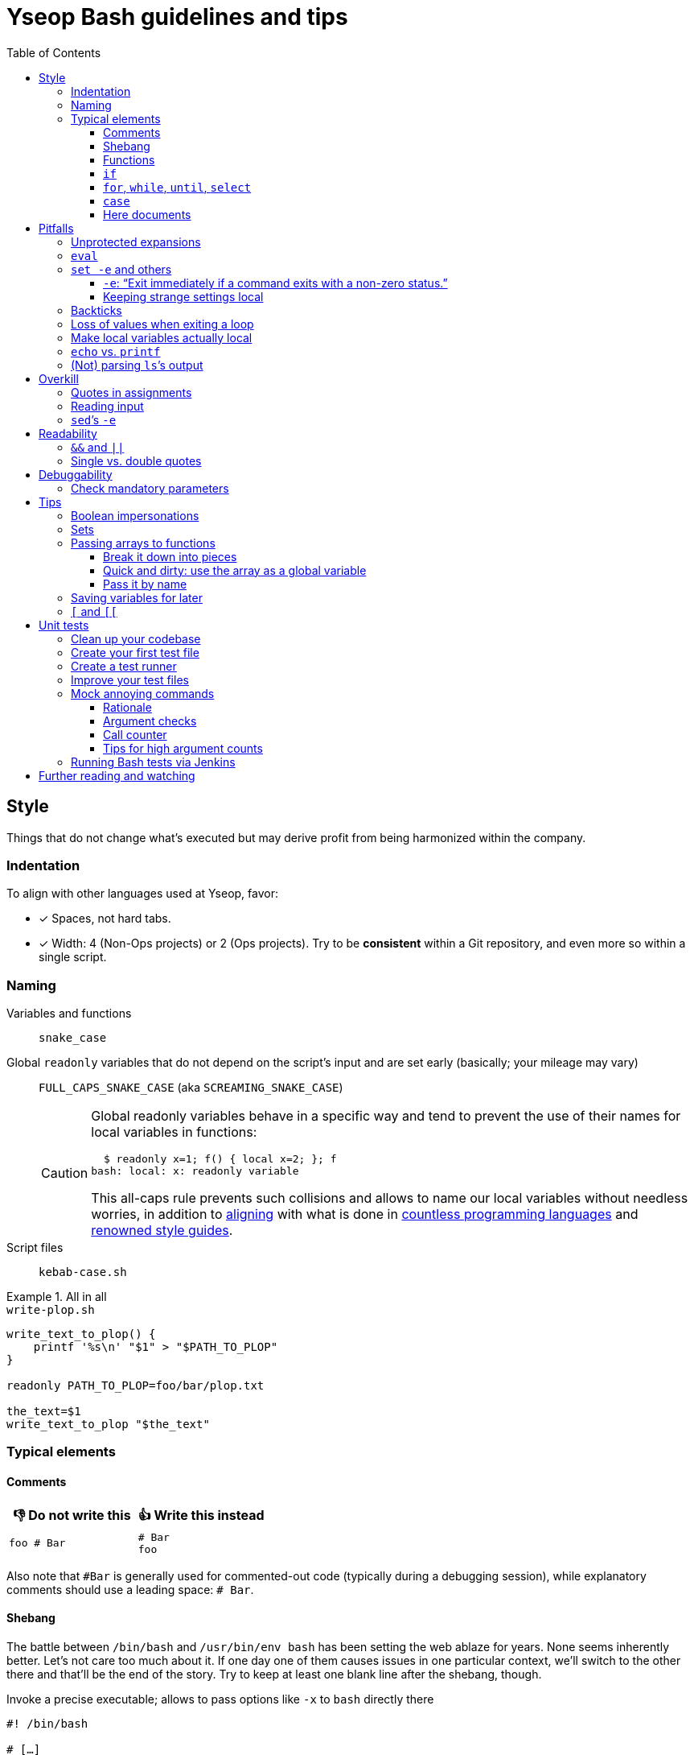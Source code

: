 = Yseop Bash guidelines and tips
:toc:
:toclevels: 3
:imagesdir: readme-images

:do_not:  &#x1F44E; Do not write this
:instead: &#x1F44D; Write this instead


== Style

Things that do not change what’s executed but may derive profit from being harmonized within the company.


=== Indentation

To align with other languages used at Yseop, favor:

* [x] Spaces, not hard tabs.
* [x] Width: 4 (Non-Ops projects) or 2 (Ops projects).
Try to be *consistent* within a Git repository, and even more so within a single script.


=== Naming

Variables and functions:: `snake_case`

Global `readonly` variables that do not depend on the script’s input and are set early (basically; your mileage may vary)::
`FULL_CAPS_SNAKE_CASE` (aka `SCREAMING_SNAKE_CASE`)
+
[CAUTION]
====
Global readonly variables behave in a specific way and tend to prevent the use of their names for local variables in functions:

[source, bash]
----
  $ readonly x=1; f() { local x=2; }; f
bash: local: x: readonly variable
----

This all-caps rule prevents such collisions and allows to name our local variables without needless worries, in addition to https://en.wikipedia.org/wiki/Constant_(computer_programming)#Naming_conventions[aligning] with what is done in https://en.wikipedia.org/wiki/Naming_convention_(programming)#Language-specific_conventions[countless programming languages] and https://google.github.io/styleguide/shellguide.html#s7.3-constants-and-environment-variable-names[renowned style guides].
====

Script files:: `kebab-case.sh`

.All in all
====
.`write-plop.sh`
[source, bash]
----
write_text_to_plop() {
    printf '%s\n' "$1" > "$PATH_TO_PLOP"
}

readonly PATH_TO_PLOP=foo/bar/plop.txt

the_text=$1
write_text_to_plop "$the_text"
----
====


=== Typical elements

==== Comments

[cols = "2*a", options = header]
|===
^.^| {do_not}
^.^| {instead}

|
[source, bash]
----
foo # Bar
----
|
[source, bash]
----
# Bar
foo
----
|===

Also note that `+#Bar+` is generally used for commented-out code (typically during a debugging session), while explanatory comments should use a leading space: `+# Bar+`.


==== Shebang

The battle between `/bin/bash` and `/usr/bin/env bash` has been setting the web ablaze for years.
None seems inherently better.
Let’s not care too much about it.
If one day one of them causes issues in one particular context, we’ll switch to the other there and that’ll be the end of the story.
Try to keep at least one blank line after the shebang, though.

.Invoke a precise executable; allows to pass options like `-x` to `bash` directly there
[source, bash]
----
#! /bin/bash

# […]
----

.Use `$PATH` to look for the `bash` program
[source, bash]
----
#! /usr/bin/env bash

# […]
----


==== Functions

* Favor the more-standardized `foo()` over `function foo` or `function foo()`.

* Preferably with the opening brace after the name, but not extra important.
As for indentation width, check for consistency, though.

[source, bash]
----
foo() {
    local bar
    bar=$(plop yo)
    palala "$bar"
}
----


==== `if`

[source, bash]
----
if foo
then
    plop
else
    yo
fi
----


==== `for`, `while`, `until`, `select`

[source, bash]
----
for a in plop yo
do
    stuff "$a"
done
# Idem for “select”.
----

[source, bash]
----
while [[ $a -gt 1 ]]
do
    ((a /= 2))
done
# Idem for “until”.
----

[source, bash]
----
while ((a /= 2))
    echo 'Hi there, we’re doing a do-while here instead of while-do.'
    [[ $a -gt 1 ]]
do
    # No-op.
    :
done
# Idem for “until”.
----


==== `case`

[source, bash]
----
case "$a" in
    a) short;;
    
    *)
        long
        long
        long
        ;;
esac
----


==== Here documents

(The `<<` technique used to feed multiple lines into a command, typically for help blurbs; see `man bash`.)

* [x] The tag used to denote the end of the document should follow the `+_[A-Z][A-Z0-9_]*_+` format: `+_HELP_+`, `+_JSON_+`, `+_MESSAGE_+`…

* [x] The tag should be meaningful and suit the document’s purpose:
+
[cols = "2*a", options = header]
|===
^.^| {do_not}
^.^| {instead}

|
[source, bash]
----
cat << eof
<?xml version="1.0" encoding="UTF-8"?>
<note>
  <to>You</to>
</note>
eof
----
|
[source, bash]
----
cat << _XML_
<?xml version="1.0" encoding="UTF-8"?>
<note>
  <to>You</to>
</note>
_XML_
----
|===

* [x] If there is no particular reason to allow any kind of Bash expansion within the document, quote the opening tag to prevent them altogether, thus making your intentions clear and prevent unwanted dollar disappearances or whatever:
+
[cols = "2*a", options = header]
|===
^.^| {do_not}
^.^| {instead}

|
[source, bash]
----
cat << _TEXT_
This should appear as-is: $foo
_TEXT_
----
|
[source, bash]
----
cat << '_TEXT_'
This should appear as-is: $foo
_TEXT_
----
|===

* [x] Avoid the `+<<-+` syntax (used to remove leading hard tabs) unless you really need it.
Keep in mind that it does not remove leading spaces, only hard tabs (which we do not use anyway).


== Pitfalls

Things that may cause issues in the long run or that may hamper initial development.


=== Unprotected expansions

When writing `$foo` on its own instead of `"$foo"`, you’re asking the Bash interpreter to split the contents of the `foo` variable into multiple words in every place where a character of the `IFS` variable (“Internal Field Separator” – by default this includes spaces, tabs and newlines) is found:

[source, bash]
----
  $ count() { printf 'I got %d arguments.\n' "$#"; }

  $ txt='foo bar'

  $ count $txt
I got 2 arguments.

  $ count "$txt"
I got 1 arguments.
----

This is basically only useful when you’re implementing a “split” function yourself, and even then it is strongly advised to set `IFS` explicitly and locally (using parentheses):

[source, bash]
----
split() {
    (
        IFS=$1
        printf '%s\n' $2
    )
}
----

.`split a falalap`
----
f
l
l
p
----

.`split l falalap`
----
fa
a
ap
----

… and even then, most of the time `xargs` can be used to avoid both the unprotected expansion _and_ the `IFS` tempering:

[source, bash]
----
split() {
    printf '%s' "$2" | xargs --delimiter "$1" printf '%s\n'
}
----

In other cases, if you _need_ a variable to be expanded into _multiple_ words to provide arguments to a command, use an indexed array, as this is one of the things they were made for.
This takes away all concerns regarding potential unwanted word-splitting and `IFS` itself.
This is why not quoting a variable “on purpose” is sometimes described as an “anti-pattern”: it can often be harmful, and has no benefit whatsoever with respect to using arrays.

[quote, Google, https://google.github.io/styleguide/shellguide.html#quoting]
____
* Always quote strings containing variables, command substitutions, spaces or shell meta characters, unless careful unquoted expansion is required or it’s a shell-internal integer.
(*Yseop note:* Even internal integers can get split if `IFS` contains digits, so beware.)

* Use arrays for safe quoting of lists of elements, especially command-line flags.

* Use `"$@"` unless you have a specific reason to use `$*`, such as simply appending the arguments to a string in a message or log.
____

[cols = "2*a", options = header]
|===
^.^| {do_not}
^.^| {instead}

|
[source, bash]
----
opts='-p -v'
mkdir $opts path/to/plop.log
----
|
[source, bash]
----
opts=(-p -v)
mkdir "${opts[@]}" path/to/plop.log
----
|===


=== `eval`

`eval` has several major issues:

* It is known to often open the door for code injection, which is a significant security threat.

* Especially when variables or whitespace are involved, it forces developers to “think forward” and nest quotation marks while trying to figure out _which_ step will need _which_ quotes to perform _which_ operation.
Furthermore, the solution in such cases often depends on the specific matter at hand.

Before using `eval`, make extra sure you cannot:

* [x] Directly run your command without storing it in a variable beforehand (you can put it in a function if it is used multiple times):
+
[cols = "2*a", options = header]
|===
^.^| {do_not}
^.^| {instead}

|
[source, bash]
----
cmd='grep -r foo bar/'
eval "$cmd"
----
|
[source, bash]
----
grep -r foo bar/
----
|===
+
[cols = "2*a", options = header]
|===
^.^| {do_not}
^.^| {instead}

|
[source, bash]
----
awk_script='/foo/ { print $2 }'
cmd='awk "$awk_script"'

eval "$cmd" file1
eval "$cmd" file2
eval "$cmd" file3
----
|
[source, bash]
----
call_awk() {
    local awk_script='/foo/ { print $2 }'
    awk "$awk_script"
}

call_awk file1
call_awk file2
call_awk file3
----
|===

* [x] Store your command (or arguments, or options) in an indexed array instead, especially if that command must be built dynamically.
See https://stackoverflow.com/a/71600549/9089759[this StackOverflow answer] and https://google.github.io/styleguide/shellguide.html#arrays[Google’s guide].
+
> Using a single string for multiple command arguments should be avoided, as it inevitably leads to authors using `eval` or trying to nest quotes inside the string, which does not give reliable or readable results and leads to needless complexity.

* [x] For cases where you need to handle a variable whose name must be deduced from another variable: use `declare -n foo=$bar`, `local -n foo=$bar`, or `${!bar}`.
This is also covered in https://stackoverflow.com/a/71600549/9089759[that same StackOverflow answer].
See also <<pass_by_name, this section>> regarding `declare -n` and `local -n`.


=== `set -e` and others

(See `help set` for details.)


==== `-e`: “Exit immediately if a command exits with a non-zero status.”

Putting `set -e` at the beginning of a script is often used to prevent “snowballing”: most errors will cause the script to immediately halt.

This is not _always_ relevant, though:

* It is not as easy to master as it seems.
There are many contexts in which commands are legitimately allowed by `set -e` to fail (typically in conditionals, or on the left side of a pipe), and not knowing them could lead to more trouble than a fully manual error handling strategy would.

* In a script meant for internal use on non-sensitive data, it may not be worth the shift of mindset it requires.

Furthermore, there are a few things (edit: a _lot_ of things) to know to avoid mind-boggling issues:

When doing `+((n--))+`, for example, to decrement a variable, the `+((…))+` construct has an exit status of its own.
This status is a success status _if and only if_ the result of the computation is different than{nbsp}0:

[source, bash]
----
  $ ((0)); echo "$?"
1

  $ ((1)); echo "$?"
0

  $ ((-1)); echo "$?"
0
----

This means that reaching zero while decrementing your variable would cause the script to end if you activated `set -e`!
To prevent this and be on the safe side, you can do:

[source, bash]
----
  $ ((0)) || true; echo "$?"
0
----

Basically, `|| true` is an easy way to tell `set -e` that it does not matter if the command right before it fails (`true` will be executed, succeed, and the status of the command chain it formed will be a success status).

Regarding `set -e`’s shortcomings and oddities, you can also read:

* https://web.archive.org/web/20220314040936/http://mywiki.wooledge.org/BashFAQ/105

* https://stackoverflow.com/questions/71619652/difference-of-behavior-between-set-e-source-and-bash-ec-source


==== Keeping strange settings local

Every `+set -<something>+` (or `set {plus}++<something>++`, for that matter) using flags other than `-e -x -v` should ideally stand within a subshell to make sure you do not wreak havoc by forcing a significant paradigm shift onto your workmates (or yourself) in a huge script.

Most of the default settings were chosen with good reasons, and sometimes, while it may seem that doing, for example, `set -u` (“Treat unset variables as an error when substituting.”) is a good idea, you may just be breaking ten things while fixing the _one specific_ instruction you’re working on.

[NOTE]
====
There is a certain degree of tolerance regarding `set -e`, as it has been widely spread in the company, but as explained in the previous section, it is tricky to use, so keep it local (or avoid using it altogether) if you can.
====

[cols = "2*a", options = header]
|===
^.^| {do_not}
^.^| {instead}

|
[source, bash, subs = "+attributes"]
----
set -evxu -o pipefail -o noclobber
# […] lots of stuff
foo {vbar} bar "$mandatory" > out.log
----
|
[source, bash, subs = "+attributes"]
----
set -evx
# […] lots of stuff
(
    set -u -o pipefail -o noclobber
    foo {vbar} bar "$mandatory" > out.log
)
----
|===

[NOTE]
====
The same goes for changes brought to sensitive variables – typically `IFS`, which is used for word-splitting and to join array items when using `+[*]+`.

[source, bash]
----
t=(foo bar)
(
    IFS=','
    printf 'Joined with commas: %s\n' "${t[*]}"
)
----

⇒ `Joined with commas: foo,bar`
====


=== Backticks

The `foo={backtick}echo plop{backtick}` syntax is deprecated and can lead to all kinds of trouble when attempting to nest things.
It has no advantage whatsoever (beside the slightly lower character count) over `$(…)`.

[cols = "2*a", options = header]
|===
^.^| {do_not}
^.^| {instead}

|
[source, bash, subs = "+attributes"]
----
foo=`bar plop`
yo "`pa la la`" hey
----
|
[source, bash, subs = "+attributes"]
----
foo=$(bar plop)
yo "$(pa la la)" hey
----
|===


=== Loss of values when exiting a loop

Pipes spawn subshells to execute what’s on they right-hand side.
A common consequence of that, which can lead to much headache, is that changes brought to variables get reverted when exiting some loops:

.This will yield 0, not 1+2+3=6
====
[source, bash]
----
n=0
seq 3 | while read k
do
    ((n += k))
done
printf '%d\n' "$n"
----
====

Solutions include:

. Using “process substitution”:
+
[source, bash]
----
n=0
while read k
do
    ((n += k))
done < <(
    seq 3
)
printf '%d\n' "$n"
----

. Using a “here string”:
+
[source, bash]
----
data=$(seq 3)
n=0
while read k
do
    ((n += k))
done <<< "$data"
printf '%d\n' "$n"
----

[TIP]
====
See `man bash` for more on those concepts.
====


=== Make local variables actually local

By default, when you write `foo=bar`, you create a _global_ `foo` variable.
While this may at first seem convenient, this can lead to strange and annoying bugs or false positives, like a function working correctly (only for a while…) despite not actually using the arguments passed to it, picking global variables instead without you being conscious of it.

A good habit is to mark as `local` every variable meant to be used solely within the function that declares them:

[source, bash]
----
my_sub_function() {
    printf 'In sub-function: %s\n' "$foo"
}

my_function() {
    local foo=notplop
    printf 'In function: %s\n' "$foo"
    
    my_sub_function
}

foo=plop
my_function
printf 'After function call: %s\n' "$foo"
----

This yields:

[source]
----
In function: notplop
In sub-function: notplop
After function call: plop
----

The variable bubbled down to `my_sub_function`, but did not interfere with the global `foo` variable used outside of those functions.

As a bonus, `local` guarantees that the variables are empty upon declaration.
No need for weird `unset -v`, `foo=''` or whatever.


=== `echo` vs. `printf`

The options and escape sequences interpreted by `echo` depends heavily on the considered platform, which `printf` is much more standardized.

To quote https://pubs.opengroup.org/onlinepubs/9699919799/utilities/echo.html#tag_20_37_16[the Open Group]:

> It is not possible to use `echo` portably across all POSIX systems unless both `-n` (as the first argument) and escape sequences are omitted.

At Yseop, we once had a release note that was heavily truncated because the system that ran the release note-generating script was interpreting, in `echo`, by default, the `+\c+` sequence, which means “suppress further output” and happened to appear in YML snippets as the beginning of commands like `+\command+`.

.OK
* [x] `echo 'foo bar' plop` (No option, hardcoded parameters.)

* [x] `echo` (No argument, just printing a newline.)

.Not OK
* [ ] `echo "$plop"`
(Dynamic content, safer to use `printf '%s\n' "$plop"`.)

* [ ] `echo "Plop: $plop"`
(Idem, and would benefit from a clear formatting string; safer to use `printf 'Plop: %s\n' "$plop"`.)


=== (Not) parsing `ls`’s output

`ls` is for humans and is far too unreliable.
Machines prefer `find`, `stat`, or globbing patterns like `foo/*`.
(This topic is heavily covered on the web.)


== Overkill

Things that can be done in more concise or clear ways.


[[quotes_in_assignments]]
=== Quotes in assignments

Quotes are not needed on the right-hand side of assignments, unless you have hardcoded spaces or Bash metacharacters (`| & ;`, etc.) there.
In some editors, syntax highlighting may even be better without those quotes.

[source, bash]
----
print_stuff_with_spaces() {
    echo abc
    echo
    echo d e f
}

var_with_spaces=$'a \t b \n c'

mix=foo${var_with_spaces}bar$(
    print_stuff_with_spaces
)plop

printf 'mix = [%q]\n' "$mix"
----

This yields (as expected):

[source]
----
mix = [$'fooa \t b \n cbarabc\n\nd e fplop']
----

The legit uses for quotes in assignments are things like:

[source, bash]
----
foo='bar plop'
#       ↑
# Hardcoded spaces
#       ↓
foo="bar ${yo}"

foo='bar&plop'
#       ↑
# Bash metacharacters
#       ↓
foo="bar;${yo}"
----

Of course, when in doubt, it’s better to quote, but:

* `foo='bar/plop'` is definitely overkill;

* keep in mind that in the context of assignments, it is _not_ the presence of variable or command expansions you should be worried about, but the *hardcoded characters* (basically the opposite of what people tend to think).


=== Reading input

Many commands can read data by accepting files as parameters, or by getting data on their standard input (which can be made easier via redirections).
Keep in mind that `cat`’s name stands for “concatenate”, not for “dump this file’s content on stdout because I have a grudge against everything that is not a pipe”.

[cols = "2*a", options = header]
|===
^.^| {do_not}
^.^| {instead}

|
[source, bash, subs = "+attributes"]
----
cat "$f" {vbar} grep plop
cat "$f" {vbar} tr -cd 'a-z'
printf '%s\n' "$PASSWORD" {vbar} docker login -u me --password-stdin
----
|
[source, bash, subs = "+attributes"]
----
grep plop "$f"
tr -cd 'a-z' < "$f"
docker login -u me --password-stdin <<< "$PASSWORD"
----
|===


=== `sed`’s `-e`

This option is https://unix.stackexchange.com/a/387528[virtually _never_ useful].
It is even generally harmful as far as readability is concerned, since you can, instead of using it, write your `sed` script on multiple lines, possibly even with comments:

[source, bash]
----
sed '
    # Censor.
    /crap/ d

    # Yell.
    s/.*/\U&/g
' "$my_file"
----


== Readability

Make your code easier to understand for others.


=== `&&` and `||`

Do not use those as “the lazy coder’s `if-then-else`”.
These are often misunderstood and misused.

* Real, human-friendly flow-control keywords make the structure of the code more apparent.

* A `foo && bar || plop` chain can actually run both `bar` and `plop` depending on what happens, so it’s _not_ a viable makeshift ternary operator.

[cols = "2*a", options = header]
|===
^.^| {do_not}
^.^| {instead}

|
[source, bash, subs = "+attributes"]
----
my_func && grep plop plup {vbar}{vbar} echo omg
----
|
[source, bash]
----
if my_func
then
    grep plop plup
else
    echo omg
fi
----
|===

Legit uses include:

. Situations where the right-hand side consists of nothing but a _very basic statement_ such as:
+
--
** `true`,
** `false`,
** `continue`,
** `break`,
** `return`,
** `exit`.
--
+
[source, bash]
----
for file in ./*.txt
do
    # Get rid of garbage in case the globbing pattern
    # matched nothing and came back as-is.
    [[ -r $file ]] || continue
    # […] process
done
----

. Conditionals:
+
[source, bash]
----
if [[ $foo && ! $bar ]] || [ -f "$path" ]
then
    echo plop
fi
----

Additionally, note that it is possible to start a new line after `&&` or `||` (you can view those markers as “special kinds of semicolons”, much like the single `&`).
There is often no good reason not to do so (outside of the “very simple statements” cases mentioned above):

[source, bash]
----
create_file foo/bar.txt &&
grep yo foo/bar.txt &&
echo 'OK!'

if long_condition_involving_a_function and its args &&
    another_thing_that_must_succeed and other args
then
    echo wow
fi
----


=== Single vs. double quotes

Double quotes allow expansions such as:

* `+$foo+`
* `+${foo//a/_}+`
* `+$(bar)+`
* `+$((1 + n))+`

Single quotes do not allow this.

Avoid double quotes when you do not need any kind of expansion.
Using double quotes in irrelevant places is akin to saying to readers: “Hey, look! I do fancy stuff in there! … `[Ten good seconds later]` Just kidding! There’s actually nothing special to see!”

[cols = "2*a", options = header]
|===
^.^| {do_not}
^.^| {instead}

|
[source, bash]
----
txt="Hello there, this is a message."
printf "%s %s\n" "$txt" "foo bar"
----
|
[source, bash]
----
#   ↓                               ↓
txt='Hello there, this is a message.'
printf '%s %s\n' "$txt" 'foo bar'
#      ↑       ↑        ↑       ↑
----
|===

[TIP]
====
Think of single quotes as a mean of escaping things.
Well… escaping _more_ things than double quotes do.
====


== Debuggability

Fail fast, or make sure trouble-causing cases are caught.


=== Check mandatory parameters

Both in functions or for the script itself, make sure you check early that parameters that ought to be set (and, if relevant, non-empty) are indeed set.

[source, bash]
----
file=${1:?No file given.}
message=${2?No message given.}

printf '%s\n' "$message" > "$file"
----

* [x] `:?` checks that the variable is set and non-empty, and exits if it is unhappy.
* [x] `?` is similar, but accepts empty values.
* [x] A custom message can be written after the `?`, but is optional.

.Idem for functions
[source, bash]
----
my_function() {
    local file=${1:?No file given.}
    local message=${2?No message given.}

    printf '%s\n' "$message" > "$file"
}

my_function "$@"
----

Just like `set -e`, this can avoid “snowballing” effects and catch issues early.


== Tips

=== Boolean impersonations

There are no real booleans in Bash.
We mostly have to work with:

* strings that are empty or not;
* commands (such as `true` and `false`) that exit with a status of success or failure;
* dumb string comparisons.

An often used approach is to put literally the strings “true” or “false” in variables.
However, *this has downsides*, and the way to use such variables is *not always clear*:

[source, bash]
----
OVERKILL_CONST_TRUE=true
OVERKILL_CONST_FALSE=false

dirty_true=true
dirty_false=false

if [[ $dirty_false ]]
then
    echo 'Not empty, so the test succeeds!'
else
    echo 'Too bad, we won’t get there.'
fi

if [[ $dirty_false = true ]]
then
    echo WOULOULOU
    exit 1
else
    echo 'This is better, but error- and typo-prone.'
fi

if [[ $dirty_false = $OVERKILL_CONST_TRUE ]]
then
    echo WOULOULOU
    exit 1
else
    echo 'Kinda safer, but even with better names it is quite weird.'
fi

if "$dirty_false"
then
    echo WOULOULOU
    exit 1
else
    echo 'It technically works, but do we really want to execute'
    echo 'random programs if a bug puts garbage in our variable?'
fi
----

This yields:

[source]
----
Not empty, so the test succeeds!
This is better, but error- and typo-prone.
Kinda safer, but even with better names it is quite weird.
It technically works, but do we really want to execute
random programs if a bug puts nonsense in our variable?
----

It is often *simpler and therefore recommended to use the “empty or not” paradigm*, conjointly with the default operator of `{startsb} / {startsb}{startsb} / test` (negated with `-z` or `!`):

[source, bash]
----
this_one_is_true=1
this_one_is_true_as_well=PLOP

this_one_is_false=''
unset -v this_one_is_false_as_well

if [[ $this_one_is_true && $this_one_is_true_as_well &&
    ! $this_one_is_false && -z $this_one_is_false_as_well ]]
then
    echo OK
else
    echo Bug
fi
----

[NOTE]
====
It is also technically possible to define (and re-define if needed) functions instead of basic variables, and then ditch `{startsb} / {startsb}{startsb} / test` entirely, but that may look weird to some:

[source, bash]
----
this_one_is_true() { true; }
this_one_is_true_as_well() { return 0; }

this_one_is_false() { false; }
this_one_is_false_as_well() { return 1; }

if this_one_is_true && this_one_is_true_as_well &&
    ! this_one_is_false && ! this_one_is_false_as_well
then
    echo OK
else
    echo Bug
fi
----
====


=== Sets

Sets in programming are basically bags which contain some objects (and, conversely, that do not contain any other object), with generally no notion of order whatsoever.

A nice way to obtain this in Bash is to use an associative array with values that do not really matter.
The keys tell you which items are in the set.

[source, bash]
----
declare -A my_set

for a in foo bar
do
    for b in plop yo
    do
        my_set[${a}_${b}]=1
    done
done

if [[ ${my_set['foo_plop']} ]]
then
    echo foo_plop in it
fi

if [[ ! ${my_set['foo_bar']} ]]
then
    echo foo_bar NOT in it
fi

printf 'All items:'
# “!” before name to get keys.
printf ' %q' "${!my_set[@]}"
echo
----

This yields:

[source]
----
foo_plop in it
foo_bar NOT in it
All items: foo_yo bar_yo foo_plop bar_plop
----

[NOTE]
====
Generally speaking, if you’re considering to type “find item in array in bash” in a search engine, it means that you should have used an associative array instead of (or in addition to) an indexed array.
====


=== Passing arrays to functions

==== Break it down into pieces

The naive approach, which is mostly for indexed arrays, is to individually pass all the items to the function:

[source, bash]
----
foo() {
    printf '[%s]' "$@"
    echo
}

bar() {
    local t=(first "$@")
    t+=(last)
    foo "${t[@]}"
}

initial=(
    yo
    yeah
)

bar "${initial[@]}"
----

This yields:

[source]
----
[first][yo][yeah][last]
----

This is quite convenient for simple cases, but things get hairy quite quickly if you need multiple arrays or if the function also have other parameters.
You may then need to:

* take the size of each array as extra parameters to know where they end;

* use notations like `"${@:2:2}"` to “skip `$1` and then take only two parameters from there”.

Furthermore, associative arrays are much harder to pass like this: you would need to provide the keys and values separately and perform arithmetical operations to know which function argument is the value for which other argument.

Fortunately, there are other ways to do that, as we’ll see in the following sections.


==== Quick and dirty: use the array as a global variable

(Basically, do not declare it with `local`).
At least document the function, though, to explain that it expects a variable named _XXX_ of type _YYY_ to be initialized and to contain stuff that means _ZZZ_:

[source, bash]
----
# Expects a global “global_indexed_array” indexed array to
# be defined and to contain at least two example words.
plop() {
    printf '%s\n' "${global_indexed_array[1]}"
}

declare -A global_associative_array=([foo]=bar)
declare -Ag more_explicitly_global_associative_array=([foo]=bar)

global_indexed_array=(foo bar)
declare -g more_explicitly_global_indexed_array=(foo bar)
declare -ag more_explicitly_global_more_explicitly_indexed_array=(foo bar)

plop
----

This yields `bar`.

[TIP]
====
When a global variable is especially important and gets manipulated by lots of functions, it can be worth marking it as special by prefixing its name with an underscore, for example: `_global_metadata`, `_config`, etc.
====


[[pass_by_name]]
==== Pass it by name

`local` (and `declare`) support a `-n` flag:

> make NAME a reference to the variable named by its value

[source, bash]
----
# $1    Name of string variable to print with the “A” prefix.
# $2    Name of indexed array to print with the “B” prefix.
# $3    Name of associative array to print with the “C” prefix.
foo() {
    local -n str=$1
    local -n index=$2
    local -n assoc=$3
    
    printf 'A %s=%q\n' "$1" "$str"
    
    printf 'B %s=[' "$2"
    printf ' %q' "${index[@]}"
    echo ' ]'
    
    printf 'C %s (Keys)=[' "$3"
    printf ' %q' "${!assoc[@]}"
    echo ' ]'
    
    printf 'C %s (Vals)=[' "$3"
    printf ' %q' "${assoc[@]}"
    echo ' ]'
}

# Declare stuff.
x=plop
y=(yo yeah)
declare -A z=([tulip]=potato [tart]=pie)

# Provide the NAMES to the function.
foo x y z
----

This yields:

[source]
----
A x=plop
B y=[ yo yeah ]
C z (Keys)=[ tart tulip ]
C z (Vals)=[ pie potato ]
----

Those references are not just to read: they *can be used to modify* the targeted variable from within the function, and *the changes will be kept*.

[CAUTION]
====
An error will occur if the variable used as a reference has the same name as the one it is referencing (`local -n foo=foo`).

To make this very unlikely, you can use one (or both) of the following strategies:

* [x] Add a condition to *skip the declaration* altogether if the names are equal:
+
[source, bash]
----
if [[ $1 != ref ]]
then
    local -n ref=$1
fi
----

* [x] Give an *ugly name* via a double-underscore prefix to your local variable:
+
[source, bash]
----
local -n __ref=$1
----
====


=== Saving variables for later

If you need to store the values of variables for later (possibly even for another execution of the script, or for another script altogether), you can use `declare -p`:

> display the attributes and value of each NAME

This does not sound like much, but…

[source, bash]
----
username='Foo Bar'
password='tom@to>te$t'

config=(
    -e 'yo yeah'
    --plop
    omg
)

declare -p username password config > save.sh
----

.Content of `save.sh` after execution
[source, bash]
----
declare -- username="Foo Bar"
declare -- password="tom@to>te\$t"
declare -a config=([0]="-e" [1]="yo yeah" [2]="--plop" [3]="omg")
----

This prints *perfectly valid and robust commands* that can be run to *declare clones* of the given variables, and this works for *any kind of variable*, even associative arrays.

[TIP]
====
*Functions* can also be processed this way if you add the `-f` flag.
====

Once your saved definition file is created, you can load the values by sourcing that file with `.`:

[source, bash]
----
printf 'Before: Username: %s\n' "${username:-Empty}"
printf 'Before: Password: %s\n' "${password:-Empty}"
printf 'Before: Config:   %s\n' "${config[*]:-Empty}"

. save.sh

printf 'After:  Username: %s\n' "${username:-Empty}"
printf 'After:  Password: %s\n' "${password:-Empty}"
printf 'After:  Config:   %s\n' "${config[*]:-Empty}"
----

This yields:

[source]
----
Before: Username: Empty
Before: Password: Empty
Before: Config:   Empty
After:  Username: Foo Bar
After:  Password: tom@to>te$t
After:  Config:   -e yo yeah --plop omg
----


=== `{startsb}` and `{startsb}{startsb}`

There are a couple of differences between those.
This has been extensively covered on the web: +
https://stackoverflow.com/questions/3427872/whats-the-difference-between-and-in-bash

Here are two things to take away, though:

* `{startsb}{startsb}` is a *keyword* of the Bash language.
This gives it more control over how its arguments are expanded.
As a consequence, `{quot}`-s are not needed within it unless you have hardcoded spaces, <<quotes_in_assignments, much like on the right-hand side of assignments>>:
+
[cols = "2*a", options = header]
|===
^.^| {do_not}
^.^| {instead}

|
[source, bash]
----
[[ "${foo}/plop" = "$(bar)" ]]
----
|
[source, bash]
----
[[ ${foo}/plop = $(bar) ]]
----
|===
+
[cols = "2*a", options = header]
|===
^.^| {do_not}
^.^| {instead}

|
[source, bash]
----
[ ${foo}/plop = $(bar) ]
----
|
[source, bash]
----
[ "${foo}/plop" = "$(bar)" ]
----
|===

* The arithmetic operators of `{startsb}{startsb}`, namely:
+
--
** `-eq`
** `-ne`
** `-lt`
** `-le`
** `-gt`
** `-ge`
--
+
… are open to code injection:
+
[source, bash]
----
  $ x='a[$(date)]'; [[ $x -eq 1 ]]
bash: ven. 25 mars 2022 18:27:42 CET: syntax error: invalid arithmetic operator (error token is ". 25 mars 2022 18:27:42 CET")
----
+
Solutions include:

** Using `{startsb}` for those operators.
** Sanitizing data that may be provided by an external entity and that should be an integer:
*** `x=${x//[!0-9-]/}`
*** `x=$(tr -cd 0-9- <<< "$x")` (same result)
** Not using externally provided data at all.
** For basic comparisons, using the string-based operators instead:
*** `=`
*** `!=`
** Relying on a program like `bc` or even `python` for arithmetics.


== Unit tests

It is fairly easy to test functions without resorting to overkill third-party frameworks, and this can make development a lot easier.


=== Clean up your codebase

Let’s consider this script, standing alone at the root of a project:

.`main-script.sh`
[source, bash]
----
#! /usr/bin/env bash

# Read JSON on the standard input, and print it
# back on the standard output, after having set
# the value of the “foo” property to a new given
# value if and only if there was a “foo” property
# in the input to begin with.
#
# $1    New value for “foo”.
change_stuff_if_set() {
    local data
    # Grab and save standard input.
    data=$(cat)
    
    # See if there is a “foo” property.
    local foo
    if ! foo=$(jq '.foo // empty' <<< "$data")
    then
        # Give up if jq is not happy at all.
        echo 'Error: Could not parse JSON.'
        return 1
    fi
    
    if [[ $foo ]]
    then
        # Change the value of “foo”.
        data=$(jq --arg x "$1" '.foo = $x' <<< "$data")
    fi
    
    # Give back the (possibly modified) data.
    printf '%s\n' "$data"
}

change_stuff_if_set palala << '_JSON_'
{
    "foo": "bar",
    "plop": 12
}
_JSON_
----

To make testing easier, we’ll split that file in two:

. a functions-dedicated file;
. the main file, the one to be called by users.

.`main-script.sh`
[source, bash]
----
#! /usr/bin/env bash

# Take note of where this script stands.
BASEDIR=$(cd "$(dirname "$0")" && pwd -P)
readonly BASEDIR

# Load (“source”) the functions.
. "$BASEDIR"/functions.sh

change_stuff_if_set palala << '_JSON_'
{
    "foo": "bar",
    "plop": 12
}
_JSON_
----

.`functions.sh`
[source, bash]
----
# Read JSON on the standard input, and print it
# back on the standard output, after having set
# the value of the “foo” property to a new given
# value if and only if there was a “foo” property
# in the input to begin with.
#
# $1    New value for “foo”.
change_stuff_if_set() {
    local data
    # Grab and save standard input.
    data=$(cat)
    
    # See if there is a “foo” property.
    local foo
    if ! foo=$(jq '.foo // empty' <<< "$data")
    then
        # Give up if jq is not happy at all.
        echo 'Error: Could not parse JSON.'
        return 1
    fi
    
    if [[ $foo ]]
    then
        # Change the value of “foo”.
        data=$(jq --arg x "$1" '.foo = $x' <<< "$data")
    fi
    
    # Give back the (possibly modified) data.
    printf '%s\n' "$data"
}
----

[NOTE]
====
The functions-dedicated file does not necessarily need a shebang (unless linters complain that they have no idea which shell you’re using), as it is not meant to be *executed* but *sourced*.
====


=== Create your first test file

Add a `test/` directory to your project to keep things organized a little bit.
Then add a file like this to it:

.`test/change_stuff_if_set.sh`
[source, bash]
----
test "$(
    change_stuff_if_set yo << '_JSON_'
{
    "foo": "bar",
    "plop": 12
}
_JSON_
)" = '{
  "foo": "yo",
  "plop": 12
}'
----

On its own, it’s a bit hard to run properly:

* it needs `change_stuff_if_set` to be defined;

* it will not necessarily detect failing assertions.

This is where test runners come into play.


=== Create a test runner

This is basically a `run-tests.sh` script that will:

. fetch files from `test/`;
. load their content while making sure the required functions are defined;
. tell you if a commands (typically a `test` call) fails within one of the test files.

A minimalist approach would look like this:

.`run-tests.sh`
[source, bash]
----
#! /usr/bin/env bash

# Print what’s happening and stop if something fails.
set -ex

BASEDIR=$(cd "$(dirname "$0")" && pwd -P)
readonly BASEDIR

# Load this once and for all.
. "$BASEDIR"/functions.sh

# Find, print, loop through files.
# Could be done without the null-separated thingies
# (i.e., “find … -type f | while read -r path”)
# but it’s more robust this way.
find "$BASEDIR"/test/ -type f -print0 | while read -rd '' path
do
    # Load a test file.
    . "$path"
done

# If we reach this, it means that all tests passed.
echo 'OK!'
----

Then just run `./run-tests.sh` and you’ll get your results.

A more fancy test runner can be created like this:

.`run-tests.sh`
[source, bash]
----
#! /usr/bin/env bash

set -e

BASEDIR=$(cd "$(dirname "$0")" && pwd -P)
readonly BASEDIR
export BASEDIR

# If needed, create a sandbox for tests that fiddle with files.
#TEST_TMP=$(mktemp -d "${TMPDIR:-/tmp}"/bash-tests-XXXXXXXX)
#readonly TEST_TMP
#export TEST_TMP

# Keep track of which files caused issues.
unset -v failure_paths
failure_paths=()

# Count all test files.
declare -i nb=0
while read -rd '' path
do
    # Padded relative path to test file.
    printf '%-65s' "$(printf '%q... ' "${path#${BASEDIR}/test/}")"
    # Only activate “-x” at the last moment,
    # and keep the output in your pocket for now.
    if output=$(
        bash -exc '
            # Automatically load functions for each test file.
            . "$BASEDIR"/functions.sh
            # Load the test file.
            . "$0"
        ' "$path" 2>&1
    )
    then
        echo '[OK]'
    else
        echo '[Failure]'
        # Display the whole “set -x”-generated blurb (as well as
        # whatever the test script may have printed) to help
        # fix the error.
        printf '%s\n' "$output"
        # Take a note of the file that caused the failure.
        failure_paths+=("$path")
    fi
    
    # […]
    # When using a temporary directory, you can empty it here
    # if you want it to be clean before each test file execution.
    
    ((nb++)) || true
done < <(
    # If specific test files were given as arguments,
    # run only those instead of fetching all test files.
    if [[ $# -gt 0 ]]
    then
        printf '%s\0' "$@"
    else
        find "$BASEDIR"/test/ -type f -print0
    fi
)

# Display a summary.
if [[ ${#failure_paths[@]} -eq 0 ]]
then
    printf 'All clear. (%d files)\n' "$nb"
    exit 0
else
    echo
    echo 'Failures:'
    echo
    printf '  - %q\n' "${failure_paths[@]}"
    echo
    exit 1
fi
----

The result looks like this:

image:run-tests.gif[Test run animation]


=== Improve your test files

Now that our test files are set, via `set / bash -e`, to halt upon error statuses, we can add lots of assertion-like instructions to them:

.`test/change_stuff_if_set.sh`
[source, bash]
----
# Check that the function returns with a success status:
change_stuff_if_set yo <<< '{}'

# Check output:
test "$(change_stuff_if_set yo <<< '{}')" = '{}'

# Check output for multiple input values (each with
# a corresponding “expected” value):
# (Using “>” as a custom word-splitting character.)
while IFS=$'>\n' read -r input expected
do
    # Use jq’s compacting feature to make
    # the JSON comparison formatting-agnostic.
    test $(
        # Actual:
        change_stuff_if_set yo <<< "$input" | jq -c
    ) = $(
        # Expected:
        jq -c <<< "$expected"
    )
done << '_INPUT_AND_EXPECTED_'
{}>{}
{ "plop": "yeah" }>{ "plop": "yeah" }
{ "foo": "yeah" }>{ "foo": "yo" }
_INPUT_AND_EXPECTED_

# Check that the function returns with a failure status:
! change_stuff_if_set yo <<< 'not-valid-JSON'

# Comment-like no-op that will be printed exactly once by “set -x”
# (while an “echo” would make the message appear twice,
# and a “normal” Bash comment would not appear at all).
: This explains the next assertion


for_demo_purposes() {
    exit 1
}

# Check that a function *exits* from its current shell
# (not just “returns”) with a failure status:
! (for_demo_purposes; exit 0)
----

[TIP]
====
If you do not feel confident enough with the big bad `set -e`, you can always do explicit things like:

[source, bash]
----
if [[ $actual != $expected ]]
then
    exit 1
fi
----
====


=== Mock annoying commands

==== Rationale

Sometimes during tests, it is not desirable to actually execute some commands, typically those that send HTTP requests:

.`functions.sh`
[source, bash]
----
# $1    Directory name.
get_file() {
    curl -L "https://yseop.com/${1:?}/file.json"
}
----

In such cases, it is possible to *define a function* with the same name as the command we want to avoid executing.
The function will take precedence and overshadow the command.

.`my-tests.sh`
[source, bash]
----
curl() {
    # No-op for now.
    :
}

# Check that the function does not crash.
if ! get_file foo
then
    echo Test failed
    exit 1
fi
----

Building on that, you can mock the *output* of the command:

[source, bash]
----
curl() {
    echo '{ "status": "ok" }'
}

if [[ $(get_file foo) != '{ "status": "ok" }' ]]
then
    echo Test failed
    exit 1
fi
----

[NOTE]
====
Sometimes, one function calls another Bash script, thus spawning a subprocess.
In such cases, you may need to export your mock via `export -f my_mock` in your test so that the final Bash script uses your mock instead of the real command.
====


==== Argument checks

It is generally a good idea to check that the mock was called with the *expected arguments*:

[source, bash]
----
curl() {
    if [[ $# -eq 2 && $1 = -L && $2 = https://yseop.com/foo/file.json ]]
    then
        echo '{ "status": "ok" }'
    else
        echo Test failed
        exit 1
    fi
}
----

If *multiple calls*, with different parameters or expected output, have to be made to the mock, you can:

. Define the function over and over again (cumbersome but straightforward):
+
[source, bash]
----
curl() {
    if [[ $# -eq 2 && $1 = -L && $2 = https://yseop.com/foo/file.json ]]
    then
        echo '{ "status": "ok" }'
    else
        echo Test failed
        exit 1
    fi
}

[[ $(get_file foo) = '{ "status": "ok" }' ]]

curl() {
    if [[ $# -eq 2 && $1 = -L && $2 = https://yseop.com/bar/file.json ]]
    then
        echo '{ "fruit": "apricot" }'
    else
        echo Test failed
        exit 1
    fi
}

[[ $(get_file bar) = '{ "fruit": "apricot" }' ]]
----

. Use a single definition with more possibilities:
+
[source, bash]
----
curl() {
    if [[ $# -eq 2 && $1 = -L ]]
    then
        case "$2" in
            https://yseop.com/foo/file.json)
                echo '{ "status": "ok" }'
                ;;
            
            https://yseop.com/bar/file.json)
                echo '{ "fruit": "apricot" }'
                ;;
            
            *)
                echo Test failed
                exit 1
                ;;
        esac
    else
        echo Test failed
        exit 1
    fi
}

[[ $(get_file foo) = '{ "status": "ok" }' ]]
[[ $(get_file bar) = '{ "fruit": "apricot" }' ]]
----

. Use global variables for the expected parameters and / or for the output:
+
[source, bash]
----
curl() {
    if [[ $# -eq 2 && $1 = -L && $2 = ${_expected_curl_arg_2?} ]]
    then
        printf '%s\n' "${_mocked_curl_output?}"
    else
        echo Test failed
        exit 1
    fi
}

_expected_curl_arg_2=https://yseop.com/foo/file.json
_mocked_curl_output='{ "status": "ok" }'
[[ $(get_file foo) = '{ "status": "ok" }' ]]

_expected_curl_arg_2=https://yseop.com/bar/file.json
_mocked_curl_output='{ "fruit": "apricot" }'
[[ $(get_file bar) = '{ "fruit": "apricot" }' ]]
----


==== Call counter

If *one execution* of the function to be tested generates *multiple distinct calls* to the mock, you can use a global counter to differentiate the calls (or just to check that the number of calls is the expected count).
The tricky part is that since most of the time commands and functions are called from within subshell environments, the counter’s increment is lost between calls if you just use a variable, and you have to write its value to a temporary file to make it _really_ shared:

[source, bash]
----
echo 0 > "$TEST_TMP"/calls

curl() {
    # Get
    local nb_calls=$(cat "$TEST_TMP"/calls)
    # Increment
    ((nb_calls++)) || true
    # Save
    printf '%d\n' "$nb_calls" > "$TEST_TMP"/calls
    
    if [[ $# -eq 2 && $1 = -L ]]
    then
        if [[ $nb_calls -eq 1 && $2 = https://yseop.com/foo/file.json ]]
        then
            echo '{ "status": "ok" }'
        elif [[ $nb_calls -eq 2 && $2 = https://yseop.com/bar/file.json ]]
        then
            echo '{ "fruit": "apricot" }'
        else
            echo Test failed
            exit 1
        fi
    else
        echo Test failed
        exit 1
    fi
}

[[ $(get_file foo) = '{ "status": "ok" }' ]]
[[ $(get_file bar) = '{ "fruit": "apricot" }' ]]
# Check total number of calls to the mock.
[[ $(cat "$TEST_TMP"/calls) -eq 2 ]]
----

[TIP]
====
This counter trick is also useful to make sure some operations are performed in the expected order.
====


==== Tips for high argument counts

If the number of “expected arguments” to check is too high, there are several ways to simplify the process (often at the cost of robustness, though):

.Dirty check with possible false positives if some arguments contain spaces
[source, bash]
----
curl() {
    if [[ $* = '-L https://yseop.com/foo/file.json' ]]
    then
        echo '{ "status": "ok" }'
    else
        echo Test failed
        exit 1
    fi
}
----

.Dirty check with possible false positives if some arguments contain a character that, at least, we can choose
[source, bash]
----
curl() {
    if (
        IFS='|'
        [[ $* = '-L|https://yseop.com/foo/file.json' ]]
    )
    then
        echo '{ "status": "ok" }'
    else
        echo Test failed
        exit 1
    fi
}
----

.Check with possible false positives if some arguments contain a newline; version with global expectation array variable
[source, bash]
----
curl() {
    if (
        IFS=$'\n'
        [[ $* = ${_expected[*]} ]]
    )
    then
        echo '{ "status": "ok" }'
    else
        echo Test failed
        exit 1
    fi
}

_expected=(
    -L
    https://yseop.com/foo/file.json
)
[[ $(get_file foo) = '{ "status": "ok" }' ]]
----


=== Running Bash tests via Jenkins

To automatically run the Bash unit tests during the project’s build, you can add a dedicated stage (possibly in parallel to some other tests):

.`Jenkinsfile`
[source, groovy]
----
pipeline {
    // […]
    stages {
        // […]
        stage('Script tests') {
            steps {
                sh('./path/to/run-tests.sh')
            }
        }
        // […]
    }
}
----

[CAUTION]
====
Make sure `run-tests.sh` is executable (`chmod u+x`).
====


== Further reading and watching

* https://drive.google.com/file/d/1oSxE6qZXBAzRKEaVJnXdufy7jYvGaYf4/view?usp=sharing[Internal technical presentation (French).]

* `man bash` (`/` to search, `n` and `N` for next and previous occurrences).

* https://google.github.io/styleguide/shellguide.html[The Google guide]. Their conventions are not 100% aligned with ours of course, but this contains useful tips, like the need to split `local foo=$(bar)` into two statements, etc.
